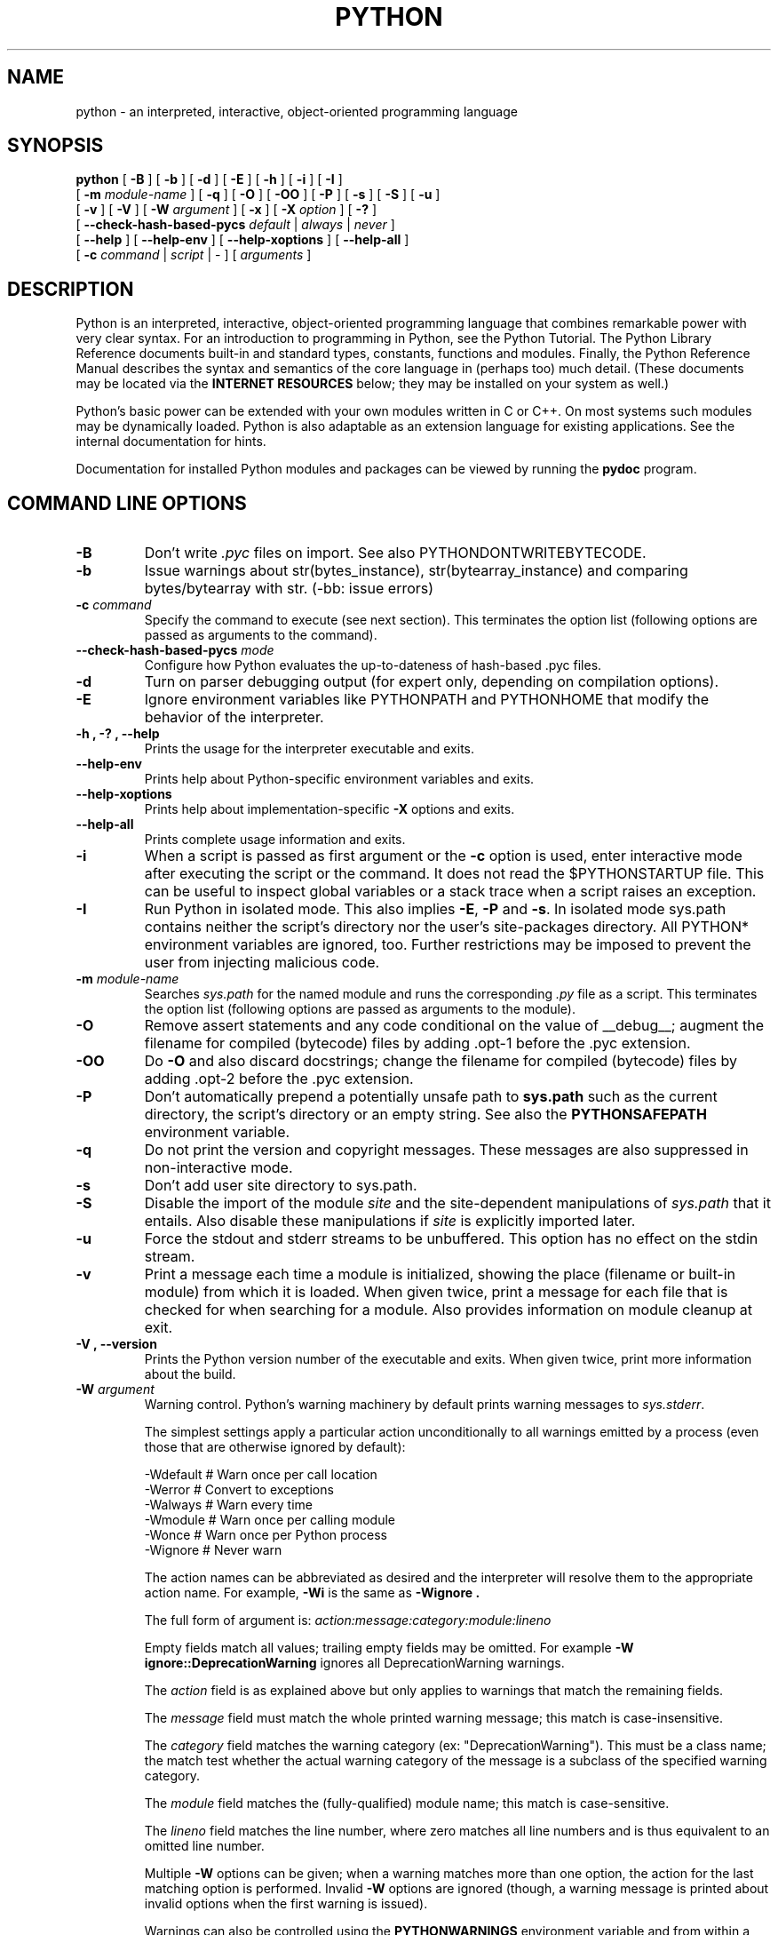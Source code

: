 .TH PYTHON "1"

.\" To view this file while editing, run it through groff:
.\"   groff -Tascii -man python.man | less

.SH NAME
python \- an interpreted, interactive, object-oriented programming language
.SH SYNOPSIS
.B python
[
.B \-B
]
[
.B \-b
]
[
.B \-d
]
[
.B \-E
]
[
.B \-h
]
[
.B \-i
]
[
.B \-I
]
.br
       [
.B \-m
.I module-name
]
[
.B \-q
]
[
.B \-O
]
[
.B \-OO
]
[
.B \-P
]
[
.B \-s
]
[
.B \-S
]
[
.B \-u
]
.br
       [
.B \-v
]
[
.B \-V
]
[
.B \-W
.I argument
]
[
.B \-x
]
[
.B \-X
.I option
]
[
.B \-?
]
.br
       [
.B \--check-hash-based-pycs
.I default
|
.I always
|
.I never
]
.br
       [
.B \--help
]
[
.B \--help-env
]
[
.B \--help-xoptions
]
[
.B \--help-all
]
.br
       [
.B \-c
.I command
|
.I script
|
\-
]
[
.I arguments
]
.SH DESCRIPTION
Python is an interpreted, interactive, object-oriented programming
language that combines remarkable power with very clear syntax.
For an introduction to programming in Python, see the Python Tutorial.
The Python Library Reference documents built-in and standard types,
constants, functions and modules.
Finally, the Python Reference Manual describes the syntax and
semantics of the core language in (perhaps too) much detail.
(These documents may be located via the
.B "INTERNET RESOURCES"
below; they may be installed on your system as well.)
.PP
Python's basic power can be extended with your own modules written in
C or C++.
On most systems such modules may be dynamically loaded.
Python is also adaptable as an extension language for existing
applications.
See the internal documentation for hints.
.PP
Documentation for installed Python modules and packages can be
viewed by running the
.B pydoc
program.
.SH COMMAND LINE OPTIONS
.TP
.B \-B
Don't write
.I .pyc
files on import. See also PYTHONDONTWRITEBYTECODE.
.TP
.B \-b
Issue warnings about str(bytes_instance), str(bytearray_instance)
and comparing bytes/bytearray with str. (-bb: issue errors)
.TP
.BI "\-c " command
Specify the command to execute (see next section).
This terminates the option list (following options are passed as
arguments to the command).
.TP
.BI "\-\-check-hash-based-pycs " mode
Configure how Python evaluates the up-to-dateness of hash-based .pyc files.
.TP
.B \-d
Turn on parser debugging output (for expert only, depending on
compilation options).
.TP
.B \-E
Ignore environment variables like PYTHONPATH and PYTHONHOME that modify
the behavior of the interpreter.
.TP
.B \-h ", " \-? ", "\-\-help
Prints the usage for the interpreter executable and exits.
.TP
.B "\-\-help\-env"
Prints help about Python-specific environment variables and exits.
.TP
.B "\-\-help\-xoptions"
Prints help about implementation-specific \fB\-X\fP options and exits.
.TP
.TP
.B "\-\-help\-all"
Prints complete usage information and exits.
.TP
.B \-i
When a script is passed as first argument or the \fB\-c\fP option is
used, enter interactive mode after executing the script or the
command.  It does not read the $PYTHONSTARTUP file.  This can be
useful to inspect global variables or a stack trace when a script
raises an exception.
.TP
.B \-I
Run Python in isolated mode. This also implies \fB\-E\fP, \fB\-P\fP and \fB\-s\fP. In
isolated mode sys.path contains neither the script's directory nor the user's
site-packages directory. All PYTHON* environment variables are ignored, too.
Further restrictions may be imposed to prevent the user from injecting
malicious code.
.TP
.BI "\-m " module-name
Searches
.I sys.path
for the named module and runs the corresponding
.I .py
file as a script. This terminates the option list (following options
are passed as arguments to the module).
.TP
.B \-O
Remove assert statements and any code conditional on the value of
__debug__; augment the filename for compiled (bytecode) files by
adding .opt-1 before the .pyc extension.
.TP
.B \-OO
Do \fB-O\fP and also discard docstrings; change the filename for
compiled (bytecode) files by adding .opt-2 before the .pyc extension.
.TP
.B \-P
Don't automatically prepend a potentially unsafe path to \fBsys.path\fP such
as the current directory, the script's directory or an empty string. See also the
\fBPYTHONSAFEPATH\fP environment variable.
.TP
.B \-q
Do not print the version and copyright messages. These messages are
also suppressed in non-interactive mode.
.TP
.B \-s
Don't add user site directory to sys.path.
.TP
.B \-S
Disable the import of the module
.I site
and the site-dependent manipulations of
.I sys.path
that it entails.  Also disable these manipulations if
.I site
is explicitly imported later.
.TP
.B \-u
Force the stdout and stderr streams to be unbuffered.
This option has no effect on the stdin stream.
.TP
.B \-v
Print a message each time a module is initialized, showing the place
(filename or built-in module) from which it is loaded.  When given
twice, print a message for each file that is checked for when
searching for a module.  Also provides information on module cleanup
at exit.
.TP
.B \-V ", " \-\-version
Prints the Python version number of the executable and exits.  When given
twice, print more information about the build.

.TP
.BI "\-W " argument
Warning control. Python's warning machinery by default prints warning messages
to
.IR sys.stderr .

The simplest settings apply a particular action unconditionally to all warnings
emitted by a process (even those that are otherwise ignored by default):

  -Wdefault  # Warn once per call location
  -Werror    # Convert to exceptions
  -Walways   # Warn every time
  -Wmodule   # Warn once per calling module
  -Wonce     # Warn once per Python process
  -Wignore   # Never warn

The action names can be abbreviated as desired and the interpreter will resolve
them to the appropriate action name. For example,
.B -Wi
is the same as
.B -Wignore .

The full form of argument is:
.IB action:message:category:module:lineno

Empty fields match all values; trailing empty fields may be omitted. For
example
.B -W ignore::DeprecationWarning
ignores all DeprecationWarning warnings.

The
.I action
field is as explained above but only applies to warnings that match
the remaining fields.

The
.I message
field must match the whole printed warning message; this match is
case-insensitive.

The
.I category
field matches the warning category (ex: "DeprecationWarning"). This must be a
class name; the match test whether the actual warning category of the message
is a subclass of the specified warning category.

The
.I module
field matches the (fully-qualified) module name; this match is case-sensitive.

The
.I lineno
field matches the line number, where zero matches all line numbers and is thus
equivalent to an omitted line number.

Multiple
.B -W
options can be given; when a warning matches more than one option, the action
for the last matching option is performed. Invalid
.B -W
options are ignored (though, a warning message is printed about invalid options
when the first warning is issued).

Warnings can also be controlled using the
.B PYTHONWARNINGS
environment variable and from within a Python program using the warnings
module.  For example, the warnings.filterwarnings() function can be used to use
a regular expression on the warning message.

.TP
.BI "\-X " option
Set implementation-specific option. The following options are available:

    -X faulthandler: enable faulthandler

    -X showrefcount: output the total reference count and number of used
        memory blocks when the program finishes or after each statement in the
        interactive interpreter. This only works on debug builds

    -X tracemalloc: start tracing Python memory allocations using the
        tracemalloc module. By default, only the most recent frame is stored in a
        traceback of a trace. Use -X tracemalloc=NFRAME to start tracing with a
        traceback limit of NFRAME frames

    -X importtime: show how long each import takes. It shows module name,
        cumulative time (including nested imports) and self time (excluding
        nested imports). Note that its output may be broken in multi-threaded
        application. Typical usage is python3 -X importtime -c 'import asyncio'

    -X dev: enable spython's "development mode", introducing additional runtime
        checks which are too expensive to be enabled by default. It will not be
        more verbose than the default if the code is correct: new warnings are
        only emitted when an issue is detected. Effect of the developer mode:
           * Add default warning filter, as -W default
           * Install debug hooks on memory allocators: see the PyMem_SetupDebugHooks()
             C function
           * Enable the faulthandler module to dump the Python traceback on a crash
           * Enable asyncio debug mode
           * Set the dev_mode attribute of sys.flags to True
           * io.IOBase destructor logs close() exceptions

    -X utf8: enable UTF-8 mode for operating system interfaces, overriding the default
        locale-aware mode. -X utf8=0 explicitly disables UTF-8 mode (even when it would
        otherwise activate automatically). See PYTHONUTF8 for more details

    -X pycache_prefix=PATH: enable writing .pyc files to a parallel tree rooted at the
        given directory instead of to the code tree.

    -X warn_default_encoding: enable opt-in EncodingWarning for 'encoding=None'

    -X no_debug_ranges: disable the inclusion of the tables mapping extra location
       information (end line, start column offset and end column offset) to every
       instruction in code objects. This is useful when smaller code objects and pyc
       files are desired as well as suppressing the extra visual location indicators
       when the interpreter displays tracebacks.

    -X frozen_modules=[on|off]: whether or not frozen modules should be used.
       The default is "on" (or "off" if you are running a local build).

.TP
.B \-x
Skip the first line of the source.  This is intended for a DOS
specific hack only.  Warning: the line numbers in error messages will
be off by one!
.SH INTERPRETER INTERFACE
The interpreter interface resembles that of the UNIX shell: when
called with standard input connected to a tty device, it prompts for
commands and executes them until an EOF is read; when called with a
file name argument or with a file as standard input, it reads and
executes a
.I script
from that file;
when called with
.B \-c
.IR command ,
it executes the Python statement(s) given as
.IR command .
Here
.I command
may contain multiple statements separated by newlines.
Leading whitespace is significant in Python statements!
In non-interactive mode, the entire input is parsed before it is
executed.
.PP
If available, the script name and additional arguments thereafter are
passed to the script in the Python variable
.IR sys.argv ,
which is a list of strings (you must first
.I import sys
to be able to access it).
If no script name is given,
.I sys.argv[0]
is an empty string; if
.B \-c
is used,
.I sys.argv[0]
contains the string
.I '-c'.
Note that options interpreted by the Python interpreter itself
are not placed in
.IR sys.argv .
.PP
In interactive mode, the primary prompt is `>>>'; the second prompt
(which appears when a command is not complete) is `...'.
The prompts can be changed by assignment to
.I sys.ps1
or
.IR sys.ps2 .
The interpreter quits when it reads an EOF at a prompt.
When an unhandled exception occurs, a stack trace is printed and
control returns to the primary prompt; in non-interactive mode, the
interpreter exits after printing the stack trace.
The interrupt signal raises the
.I Keyboard\%Interrupt
exception; other UNIX signals are not caught (except that SIGPIPE is
sometimes ignored, in favor of the
.I IOError
exception).  Error messages are written to stderr.
.SH FILES AND DIRECTORIES
These are subject to difference depending on local installation
conventions; ${prefix} and ${exec_prefix} are installation-dependent
and should be interpreted as for GNU software; they may be the same.
The default for both is \fI/usr/local\fP.
.IP \fI${exec_prefix}/bin/python\fP
Recommended location of the interpreter.
.PP
.I ${prefix}/lib/python<version>
.br
.I ${exec_prefix}/lib/python<version>
.RS
Recommended locations of the directories containing the standard
modules.
.RE
.PP
.I ${prefix}/include/python<version>
.br
.I ${exec_prefix}/include/python<version>
.RS
Recommended locations of the directories containing the include files
needed for developing Python extensions and embedding the
interpreter.
.RE
.SH ENVIRONMENT VARIABLES
.IP PYTHONSAFEPATH
If this is set to a non-empty string, don't automatically prepend a potentially
unsafe path to \fBsys.path\fP such as the current directory, the script's
directory or an empty string. See also the \fB\-P\fP option.
.IP PYTHONHOME
Change the location of the standard Python libraries.  By default, the
libraries are searched in ${prefix}/lib/python<version> and
${exec_prefix}/lib/python<version>, where ${prefix} and ${exec_prefix}
are installation-dependent directories, both defaulting to
\fI/usr/local\fP.  When $PYTHONHOME is set to a single directory, its value
replaces both ${prefix} and ${exec_prefix}.  To specify different values
for these, set $PYTHONHOME to ${prefix}:${exec_prefix}.
.IP PYTHONPATH
Augments the default search path for module files.
The format is the same as the shell's $PATH: one or more directory
pathnames separated by colons.
Non-existent directories are silently ignored.
The default search path is installation dependent, but generally
begins with ${prefix}/lib/python<version> (see PYTHONHOME above).
The default search path is always appended to $PYTHONPATH.
If a script argument is given, the directory containing the script is
inserted in the path in front of $PYTHONPATH.
The search path can be manipulated from within a Python program as the
variable
.IR sys.path .
.IP PYTHONPLATLIBDIR
Override sys.platlibdir.
.IP PYTHONSTARTUP
If this is the name of a readable file, the Python commands in that
file are executed before the first prompt is displayed in interactive
mode.
The file is executed in the same name space where interactive commands
are executed so that objects defined or imported in it can be used
without qualification in the interactive session.
You can also change the prompts
.I sys.ps1
and
.I sys.ps2
in this file.
.IP PYTHONOPTIMIZE
If this is set to a non-empty string it is equivalent to specifying
the \fB\-O\fP option. If set to an integer, it is equivalent to
specifying \fB\-O\fP multiple times.
.IP PYTHONDEBUG
If this is set to a non-empty string it is equivalent to specifying
the \fB\-d\fP option. If set to an integer, it is equivalent to
specifying \fB\-d\fP multiple times.
.IP PYTHONDONTWRITEBYTECODE
If this is set to a non-empty string it is equivalent to specifying
the \fB\-B\fP option (don't try to write
.I .pyc
files).
.IP PYTHONINSPECT
If this is set to a non-empty string it is equivalent to specifying
the \fB\-i\fP option.
.IP PYTHONIOENCODING
If this is set before running the interpreter, it overrides the encoding used
for stdin/stdout/stderr, in the syntax
.IB encodingname ":" errorhandler
The
.IB errorhandler
part is optional and has the same meaning as in str.encode. For stderr, the
.IB errorhandler
 part is ignored; the handler will always be \'backslashreplace\'.
.IP PYTHONNOUSERSITE
If this is set to a non-empty string it is equivalent to specifying the
\fB\-s\fP option (Don't add the user site directory to sys.path).
.IP PYTHONUNBUFFERED
If this is set to a non-empty string it is equivalent to specifying
the \fB\-u\fP option.
.IP PYTHONVERBOSE
If this is set to a non-empty string it is equivalent to specifying
the \fB\-v\fP option. If set to an integer, it is equivalent to
specifying \fB\-v\fP multiple times.
.IP PYTHONWARNINGS
If this is set to a comma-separated string it is equivalent to
specifying the \fB\-W\fP option for each separate value.
.IP PYTHONHASHSEED
If this variable is set to "random", a random value is used to seed the hashes
of str and bytes objects.

If PYTHONHASHSEED is set to an integer value, it is used as a fixed seed for
generating the hash() of the types covered by the hash randomization.  Its
purpose is to allow repeatable hashing, such as for selftests for the
interpreter itself, or to allow a cluster of python processes to share hash
values.

The integer must be a decimal number in the range [0,4294967295].  Specifying
the value 0 will disable hash randomization.
.IP PYTHONMALLOC
Set the Python memory allocators and/or install debug hooks. The available
memory allocators are
.IR malloc
and
.IR pymalloc .
The available debug hooks are
.IR debug ,
.IR malloc_debug ,
and
.IR pymalloc_debug .
.IP
When Python is compiled in debug mode, the default is
.IR pymalloc_debug
and the debug hooks are automatically used. Otherwise, the default is
.IR pymalloc .
.IP PYTHONMALLOCSTATS
If set to a non-empty string, Python will print statistics of the pymalloc
memory allocator every time a new pymalloc object arena is created, and on
shutdown.
.IP
This variable is ignored if the
.RB $ PYTHONMALLOC
environment variable is used to force the
.BR malloc (3)
allocator of the C library, or if Python is configured without pymalloc support.
.IP PYTHONASYNCIODEBUG
If this environment variable is set to a non-empty string, enable the debug
mode of the asyncio module.
.IP PYTHONTRACEMALLOC
If this environment variable is set to a non-empty string, start tracing
Python memory allocations using the tracemalloc module.
.IP
The value of the variable is the maximum number of frames stored in a
traceback of a trace. For example,
.IB PYTHONTRACEMALLOC=1
stores only the most recent frame.
.IP PYTHONFAULTHANDLER
If this environment variable is set to a non-empty string,
.IR faulthandler.enable()
is called at startup: install a handler for SIGSEGV, SIGFPE, SIGABRT, SIGBUS
and SIGILL signals to dump the Python traceback.
.IP
This is equivalent to the \fB-X faulthandler\fP option.
.IP PYTHONEXECUTABLE
If this environment variable is set,
.IB sys.argv[0]
will be set to its value instead of the value got through the C runtime. Only
works on Mac OS X.
.IP PYTHONUSERBASE
Defines the user base directory, which is used to compute the path of the user
.IR site-packages
directory and Distutils installation paths for
.IR "python setup\.py install \-\-user" .
.IP PYTHONPROFILEIMPORTTIME
If this environment variable is set to a non-empty string, Python will
show how long each import takes. This is exactly equivalent to setting
\fB\-X importtime\fP on the command line.
.IP PYTHONBREAKPOINT
If this environment variable is set to 0, it disables the default debugger. It
can be set to the callable of your debugger of choice.
.SS Debug-mode variables
Setting these variables only has an effect in a debug build of Python, that is,
if Python was configured with the
\fB\--with-pydebug\fP build option.
.IP PYTHONDUMPREFS
If this environment variable is set, Python will dump objects and reference
counts still alive after shutting down the interpreter.
.SH AUTHOR
The Python Software Foundation: https://www.python.org/psf/
.SH INTERNET RESOURCES
Main website:  https://www.python.org/
.br
Documentation:  https://docs.python.org/
.br
Developer resources:  https://devguide.python.org/
.br
Downloads:  https://www.python.org/downloads/
.br
Module repository:  https://pypi.org/
.br
Newsgroups:  comp.lang.python, comp.lang.python.announce
.SH LICENSING
Python is distributed under an Open Source license.  See the file
"LICENSE" in the Python source distribution for information on terms &
conditions for accessing and otherwise using Python and for a
DISCLAIMER OF ALL WARRANTIES.
